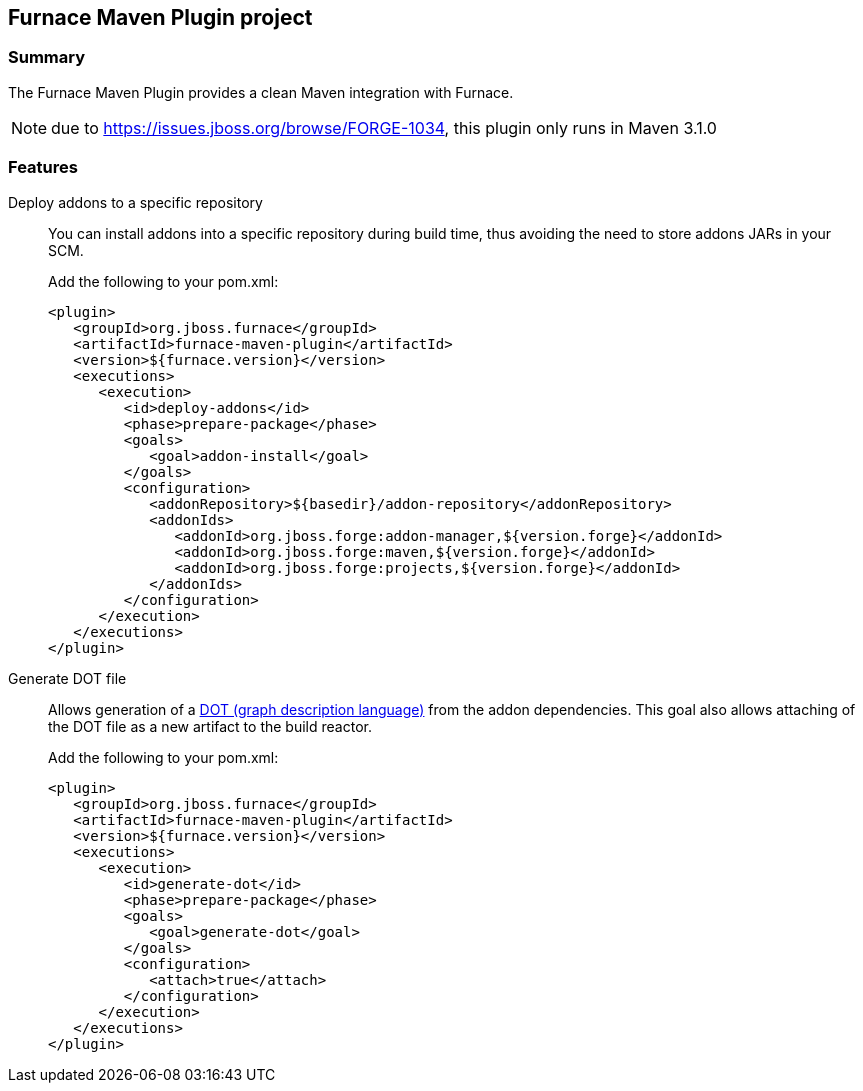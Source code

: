 == Furnace Maven Plugin project

=== Summary

The Furnace Maven Plugin provides a clean Maven integration with Furnace.

NOTE: due to https://issues.jboss.org/browse/FORGE-1034, this plugin only runs in Maven 3.1.0

=== Features 

Deploy addons to a specific repository::
You can install addons into a specific repository during build time, thus avoiding the need to store addons JARs in your SCM.
+
Add the following to your pom.xml:
+
[source,xml]
----
<plugin>
   <groupId>org.jboss.furnace</groupId>
   <artifactId>furnace-maven-plugin</artifactId>
   <version>${furnace.version}</version>
   <executions>
      <execution>
         <id>deploy-addons</id>
         <phase>prepare-package</phase>
         <goals>
            <goal>addon-install</goal>
         </goals>
         <configuration>
            <addonRepository>${basedir}/addon-repository</addonRepository>
            <addonIds>
               <addonId>org.jboss.forge:addon-manager,${version.forge}</addonId>
               <addonId>org.jboss.forge:maven,${version.forge}</addonId>
               <addonId>org.jboss.forge:projects,${version.forge}</addonId>
            </addonIds>
         </configuration>
      </execution>
   </executions>
</plugin>
----

Generate DOT file::
Allows generation of a link:http://en.wikipedia.org/wiki/DOT_(graph_description_language)[DOT (graph description language)] from the addon dependencies. This goal also allows attaching of the DOT file as a new artifact to the build reactor.
+
Add the following to your pom.xml:
+
[source,xml]
----
<plugin>
   <groupId>org.jboss.furnace</groupId>
   <artifactId>furnace-maven-plugin</artifactId>
   <version>${furnace.version}</version>
   <executions>
      <execution>
         <id>generate-dot</id>
         <phase>prepare-package</phase>
         <goals>
            <goal>generate-dot</goal>
         </goals>
         <configuration>
            <attach>true</attach>
         </configuration>
      </execution>
   </executions>
</plugin>
----


